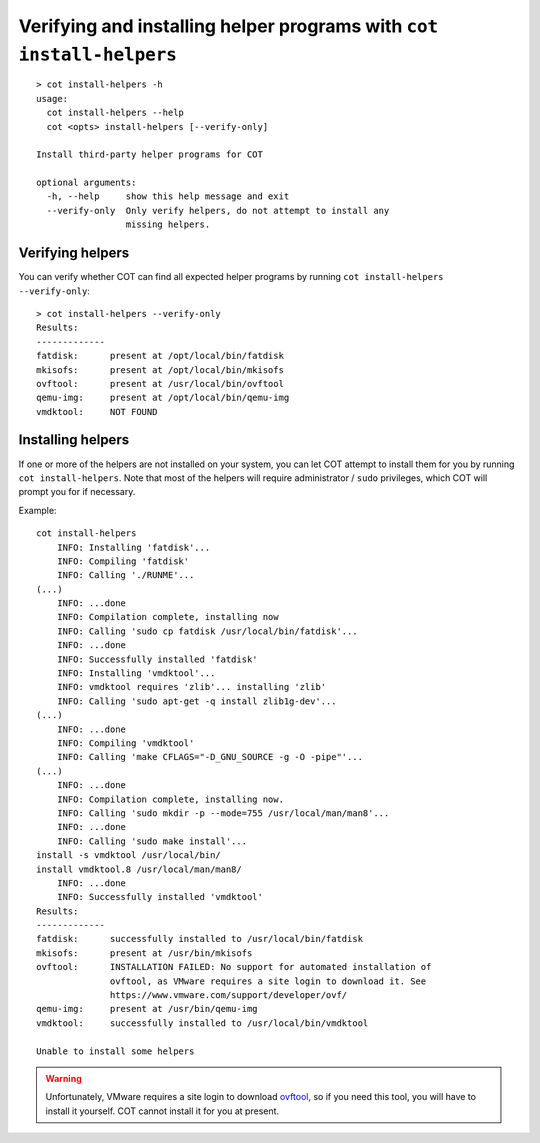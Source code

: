 Verifying and installing helper programs with ``cot install-helpers``
=====================================================================

::

  > cot install-helpers -h
  usage:
    cot install-helpers --help
    cot <opts> install-helpers [--verify-only]

  Install third-party helper programs for COT

  optional arguments:
    -h, --help     show this help message and exit
    --verify-only  Only verify helpers, do not attempt to install any
                   missing helpers.


Verifying helpers
-----------------

You can verify whether COT can find all expected helper programs by running
``cot install-helpers --verify-only``:

::

  > cot install-helpers --verify-only
  Results:
  -------------
  fatdisk:      present at /opt/local/bin/fatdisk
  mkisofs:      present at /opt/local/bin/mkisofs
  ovftool:      present at /usr/local/bin/ovftool
  qemu-img:     present at /opt/local/bin/qemu-img
  vmdktool:     NOT FOUND

Installing helpers
------------------

If one or more of the helpers are not installed on your system, you can
let COT attempt to install them for you by running ``cot install-helpers``.
Note that most of the helpers will require administrator / ``sudo`` privileges,
which COT will prompt you for if necessary.

Example:

::

    cot install-helpers
        INFO: Installing 'fatdisk'...
        INFO: Compiling 'fatdisk'
        INFO: Calling './RUNME'...
    (...)
        INFO: ...done
        INFO: Compilation complete, installing now
        INFO: Calling 'sudo cp fatdisk /usr/local/bin/fatdisk'...
        INFO: ...done
        INFO: Successfully installed 'fatdisk'
        INFO: Installing 'vmdktool'...
        INFO: vmdktool requires 'zlib'... installing 'zlib'
        INFO: Calling 'sudo apt-get -q install zlib1g-dev'...
    (...)
        INFO: ...done
        INFO: Compiling 'vmdktool'
        INFO: Calling 'make CFLAGS="-D_GNU_SOURCE -g -O -pipe"'...
    (...)
        INFO: ...done
        INFO: Compilation complete, installing now.
        INFO: Calling 'sudo mkdir -p --mode=755 /usr/local/man/man8'...
        INFO: ...done
        INFO: Calling 'sudo make install'...
    install -s vmdktool /usr/local/bin/
    install vmdktool.8 /usr/local/man/man8/
        INFO: ...done
        INFO: Successfully installed 'vmdktool'
    Results:
    -------------
    fatdisk:      successfully installed to /usr/local/bin/fatdisk
    mkisofs:      present at /usr/bin/mkisofs
    ovftool:      INSTALLATION FAILED: No support for automated installation of
                  ovftool, as VMware requires a site login to download it. See
                  https://www.vmware.com/support/developer/ovf/
    qemu-img:     present at /usr/bin/qemu-img
    vmdktool:     successfully installed to /usr/local/bin/vmdktool

    Unable to install some helpers

.. warning::
  Unfortunately, VMware requires a site login to download ovftool_, so if you
  need this tool, you will have to install it yourself. COT cannot install it
  for you at present.

.. _ovftool: https://www.vmware.com/support/developer/ovf/
